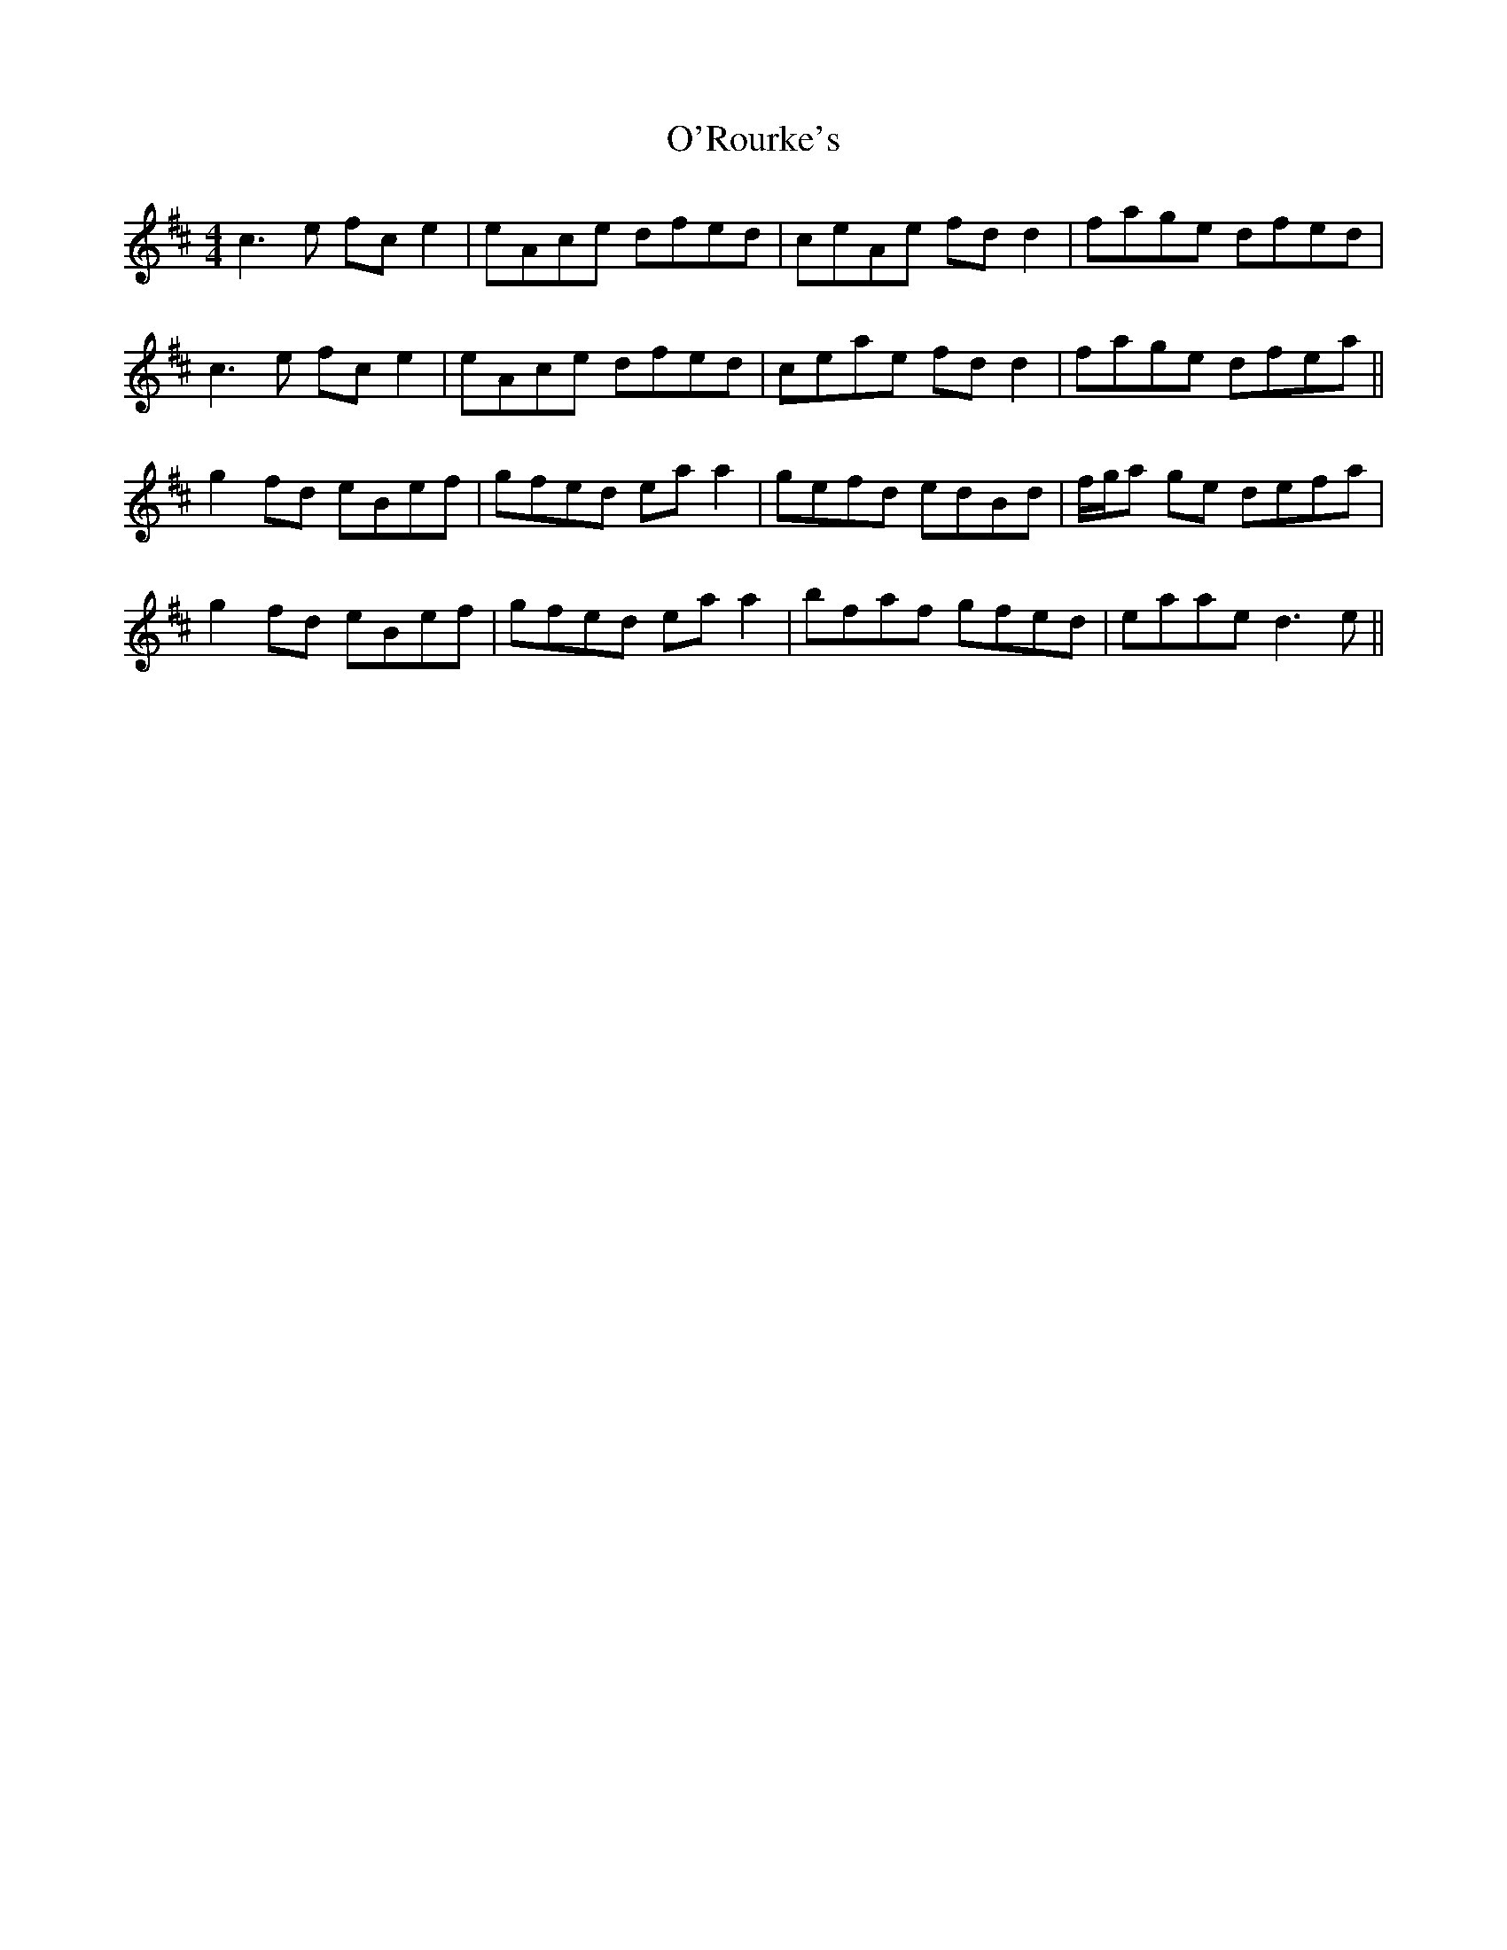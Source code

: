 X: 29911
T: O'Rourke's
R: reel
M: 4/4
K: Amixolydian
c3e fce2|eAce dfed|ceAe fdd2|fage dfed|
c3e fce2|eAce dfed|ceae fdd2|fage dfea||
g2fd eBef|gfed eaa2|gefd edBd|f/g/a ge defa|
g2fd eBef|gfed eaa2|bfaf gfed|eaae d3e||

